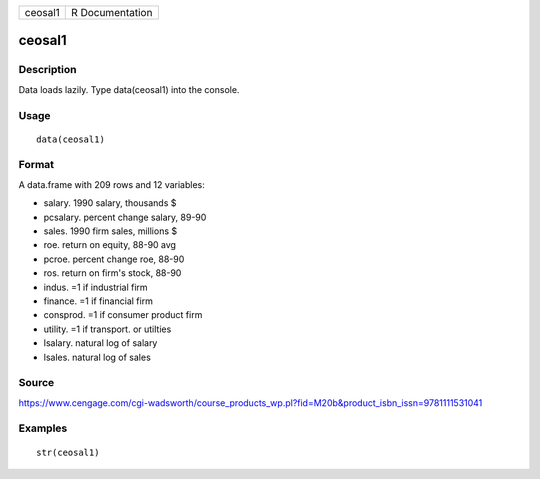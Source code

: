 +-----------+-------------------+
| ceosal1   | R Documentation   |
+-----------+-------------------+

ceosal1
-------

Description
~~~~~~~~~~~

Data loads lazily. Type data(ceosal1) into the console.

Usage
~~~~~

::

    data(ceosal1)

Format
~~~~~~

A data.frame with 209 rows and 12 variables:

-  salary. 1990 salary, thousands $

-  pcsalary. percent change salary, 89-90

-  sales. 1990 firm sales, millions $

-  roe. return on equity, 88-90 avg

-  pcroe. percent change roe, 88-90

-  ros. return on firm's stock, 88-90

-  indus. =1 if industrial firm

-  finance. =1 if financial firm

-  consprod. =1 if consumer product firm

-  utility. =1 if transport. or utilties

-  lsalary. natural log of salary

-  lsales. natural log of sales

Source
~~~~~~

https://www.cengage.com/cgi-wadsworth/course_products_wp.pl?fid=M20b&product_isbn_issn=9781111531041

Examples
~~~~~~~~

::

     str(ceosal1)
